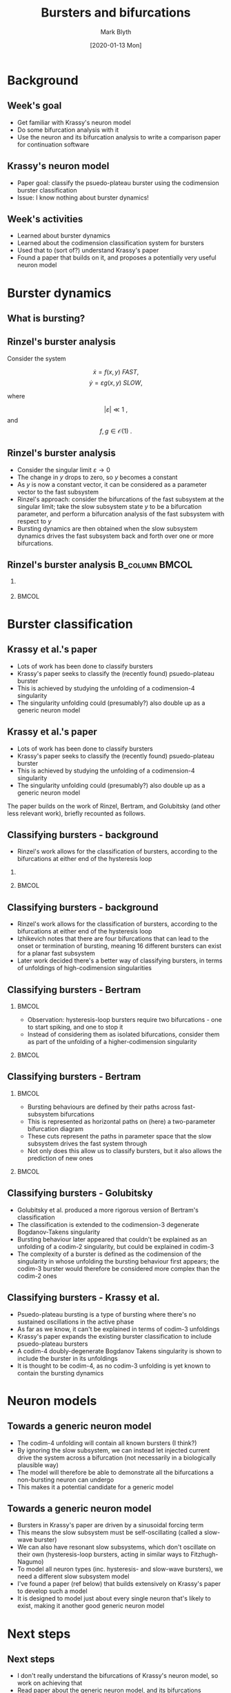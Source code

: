 #+OPTIONS: H:2 toc:nil
#+LATEX_CLASS: beamer
#+LATEX_CLASS_OPTIONS: [,aspectratio=169] 
#+COLUMNS: %45ITEM %10BEAMER_env(Env) %10BEAMER_act(Act) %4BEAMER_col(Col) %8BEAMER_opt(Opt)
#+BEAMER_THEME: UoB
#+AUTHOR: Mark Blyth
#+TITLE: Bursters and bifurcations
#+DATE: [2020-01-13 Mon]

* COMMENT Notes

Overall goal: learn about Krassy's neuron model, so that I can use it as an example system for the bifurcation paper.

Krassy's model is a burster; I haven't studied bursters yet, so I looked at those (and the burster papers Krassy's paper builds on) to help understand what's going on in it.

Bursters are a fast-slow system.
Rinzel's freezing method:
    Slow subsystem changes slowly.
    Consider the limit as the sytem gets arbitrarily slow.
    Slow subsystem state vector stops changing, therefore becomes fixed.
    A fixed input to the fast subsystem is effectively a parameter vector.
    Idea: treat slow subsystem state as parameters of the fast subsystem.
    Analyse the bifurcations present in the fast subsystem, using slow subsystem as bifurcation parameters.
    Then, reintroduce the slow subsystem, so see how it drives the fast subsystem through its bifurcation landscape.
Rinzel classified the known bursters at the time, according to the bifurcations at either end of the slow subsystem loop.

Later work realised that the fast subsystem bifurcations are points in the unfolding of a higher-codimension singularity.
It classifies burster's complexity as the codimension of the singularity in whose unfolding the burster first appears.
The burster is then represented as a path through the unfolding of that singularity, with the slow subsystem defining this path.
Previous work explained the known bursters at the time through the unfolding of a codim-2, then codim-3 singularity.
Krassy's work adds a newly found burster (psuedo-plateau burster) into the mix, by showing it occurs in the codimension four unfolding of a doubly degenerate Bogdanov Takens singularity.
Krassy et al. then study the possible bifurcations of a cubic Lienard system, to demonstrate that it is able to contain all known bursters (I think?).

Her paper uses a sinusoidal slow variable to drive the fast system.
This is a slow-wave burster (slow subsystem acts in waves), and would require a 2d+ slow subsystem.
Van der Pol relaxation oscillators are hysteretic - the slow subsystem is 1d, and the hysteresis loop causes the system to transition across bifurcations.
The 2017 paper therefore introduces a model that extends Krassy's, as it can also exhibit hysteretic bursting.
The model is able to explain virtually all known bursting behaviour.
As far as I can tell, normal (non-bursting) behaviour must also be explained, as presumably this would be obtained by actually setting the slow subsystem to zero.
The paper also explains how bursters can transition between classes, by the slow subsystem path changing to other regions of the parameter space. 
This would be a wholly new type of burster bifurcation - a change in the bifurcations the burster exhibits (a bifurcation of bifurcations?).
This ultra-slow transition of classes could be an interesting area to study, but would be veeeery hard.

Other work: background reading of a more pure-maths bifurcation theory, to try (unsuccessfully) to get an intuitive understanding of singularities, transversality, bifurations, unfoldings, etc.


* Background
** Week's goal
   * Get familiar with Krassy's neuron model
   * Do some bifurcation analysis with it
   * Use the neuron and its bifurcation analysis to write a comparison paper for continuation software

** Krassy's neuron model
   * Paper goal: classify the psuedo-plateau burster using the codimension burster classification
   * Issue: I know nothing about burster dynamics!

** Week's activities
   * Learned about burster dynamics
   * Learned about the codimension classification system for bursters
   * Used that to (sort of?) understand Krassy's paper
   * Found a paper that builds on it, and proposes a potentially very useful neuron model


* Burster dynamics
** What is bursting?
   
#+ATTR_LATEX: :height .85\textheight
[[./burster.png]]

** Rinzel's burster analysis
   Consider the system

\[ \dot{x} = f(x,y) ~FAST,\]
\[ \dot{y} = \varepsilon g(x,y)~SLOW,\]

where 

\[ |\varepsilon| \ll 1~,\] and \[f,g \in \mathcal{O}(1)~.\]

** Rinzel's burster analysis
#+ATTR_BEAMER: :overlay <+->
    * Consider the singular limit \(\varepsilon \to 0\)
    * The change in \(y\) drops to zero, so \(y\) becomes a constant
    * As \(y\) is now a constant vector, it can be considered as a parameter vector to the fast subsystem
    * Rinzel's approach: consider the bifurcations of the fast subsystem at the singular limit; take the slow subsystem state \(y\) to be a bifurcation parameter, and perform a bifurcation analysis of the fast subsystem with respect to \(y\)
    * Bursting dynamics are then obtained when the slow subsystem dynamics drives the fast subsystem back and forth over one or more bifurcations.

** Rinzel's burster analysis :B_column:BMCOL:
*** 
   :PROPERTIES:
   :BEAMER_col: 0.5
   :END:
#+ATTR_LATEX: :width \textwidth
   [[file:rinzburst.png]]

***  :BMCOL:
    :PROPERTIES:
    :BEAMER_col: 0.5
    :END:

#+ATTR_LATEX: :width \textwidth
[[file:bursterschematic.png]]


* Burster classification
** Krassy et al.'s paper

   * Lots of work has been done to classify bursters
   * Krassy's paper seeks to classify the (recently found) psuedo-plateau burster 
   * This is achieved by studying the unfolding of a codimension-4 singularity
   * The singularity unfolding could (presumably?) also double up as a generic neuron model

** Krassy et al.'s paper

   * Lots of work has been done to classify bursters
   * Krassy's paper seeks to classify the (recently found) psuedo-plateau burster 
   * This is achieved by studying the unfolding of a codimension-4 singularity
   * The singularity unfolding could (presumably?) also double up as a generic neuron model
     

The paper builds on the work of Rinzel, Bertram, and Golubitsky (and other less relevant work), briefly recounted as follows.

** Classifying bursters - background
   * Rinzel's work allows for the classification of bursters, according to the bifurcations at either end of the hysteresis loop

*** 
   :PROPERTIES:
   :BEAMER_col: 0.5
   :END:
#+ATTR_LATEX: :width \textwidth
   [[file:rinzburst.png]]

***  :BMCOL:
    :PROPERTIES:
    :BEAMER_col: 0.5
    :END:

#+ATTR_LATEX: :width \textwidth
[[file:bursterschematic.png]]

** Classifying bursters - background
#+ATTR_BEAMER: :overlay <+->
   * Rinzel's work allows for the classification of bursters, according to the bifurcations at either end of the hysteresis loop
   * Izhikevich notes that there are four bifurcations that can lead to the onset or termination of bursting, meaning 16 different bursters can exist for a planar fast subsystem
   * Later work decided there's a better way of classifying bursters, in terms of unfoldings of high-codimension singularities

** Classifying bursters - Bertram
*** :BMCOL:
    :PROPERTIES:
    :BEAMER_col: 0.5
    :END:
   * Observation: hysteresis-loop bursters require two bifurcations - one to start spiking, and one to stop it
   * Instead of considering them as isolated bifurcations, consider them as part of the unfolding of a higher-codimension singularity

***  :BMCOL:
    :PROPERTIES:
    :BEAMER_col: 0.5
    :END:

#+ATTR_LATEX: :height 0.8\textheight
[[file:bog.png]]

** Classifying bursters - Bertram
***  :BMCOL:
    :PROPERTIES:
    :BEAMER_col: 0.5
    :END:

    * Bursting behaviours are defined by their paths across fast-subsystem bifurcations
    * This is represented as horizontal paths on (here) a two-parameter bifurcation diagram
    * These cuts represent the paths in parameter space that the slow subsystem drives the fast system through
    * Not only does this allow us to classify bursters, but it also allows the prediction of new ones

***    :BMCOL:
    :PROPERTIES:
    :BEAMER_col: 0.5
    :END:
#+ATTR_LATEX: :height .8\textheight
[[file:bertrambif.png]]

** Classifying bursters - Golubitsky

   * Golubitsky et al. produced a more rigorous version of Bertram's classification
   * The classification is extended to the codimension-3 degenerate Bogdanov-Takens singularity
   * Bursting behaviour later appeared that couldn't be explained as an unfolding of a codim-2 singularity, but could be explained in codim-3
   * The complexity of a burster is defined as the codimension of the singularity in whose unfolding the bursting behaviour first appears; the codim-3 burster would therefore be considered more complex than the codim-2 ones

** Classifying bursters - Krassy et al.

   * Psuedo-plateau bursting is a type of bursting where there's no sustained oscillations in the active phase
   * As far as we know, it can't be explained in terms of codim-3 unfoldings
   * Krassy's paper expands the existing burster classification to include psuedo-plateau bursters
   * A codim-4 doubly-degenerate Bogdanov Takens singularity is shown to include the burster in its unfoldings
   * It is thought to be codim-4, as no codim-3 unfolding is yet known to contain the bursting dynamics


* Neuron models
** Towards a generic neuron model

   * The codim-4 unfolding will contain all known bursters (I think?)
   * By ignoring the slow subsystem, we can instead let injected current drive the system across a bifurcation (not necessarily in a biologically plausible way)
   * The model will therefore be able to demonstrate all the bifurcations a non-bursting neuron can undergo
   * This makes it a potential candidate for a generic model

** Towards a generic neuron model
   
#+ATTR_BEAMER: :overlay <+->
   * Bursters in Krassy's paper are driven by a sinusoidal forcing term
   * This means the slow subsystem must be self-oscillating (called a slow-wave burster)
   * We can also have resonant slow subsystems, which don't oscillate on their own (hysteresis-loop bursters, acting in similar ways to Fitzhugh-Nagumo)
   * To model all neuron types (inc. hysteresis- and slow-wave bursters), we need a different slow subsystem model
   * I've found a paper (ref below) that builds extensively on Krassy's paper to develop such a model
   * It is designed to model just about every single neuron that's likely to exist, making it another good generic neuron model


* Next steps
** Next steps
   * I don't really understand the bifurcations of Krassy's neuron model, so work on achieving that
   * Read paper about the generic neuron model, and its bifurcations
   * Decide which bifurcations to test myself
   * Use XPP etc. to do a bifurcation analysis on the model
   * Use those analyses to produce a software comparison paper
   * Also, look at networks of neurons and their models, dynamics, bifurcations, etc.
   * Then, start learning about control strategies

/Saggio, Maria Luisa, et al. "Fast–Slow Bursters in the Unfolding of a High Codimension Singularity and the Ultra-slow Transitions of Classes." The Journal of Mathematical Neuroscience 7.1 (2017): 7./


#+BEGIN_EXPORT latex
\end{frame}
\begin{frame}[plain]
#+END_EXPORT
#+ATTR_LATEX: :height 1.3\textheight
[[file:hardbif.png]]
